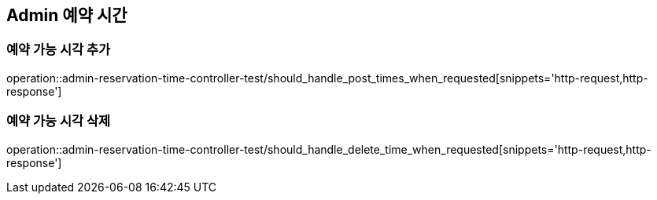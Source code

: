 == Admin 예약 시간

=== 예약 가능 시각 추가

operation::admin-reservation-time-controller-test/should_handle_post_times_when_requested[snippets='http-request,http-response']

=== 예약 가능 시각 삭제

operation::admin-reservation-time-controller-test/should_handle_delete_time_when_requested[snippets='http-request,http-response']

